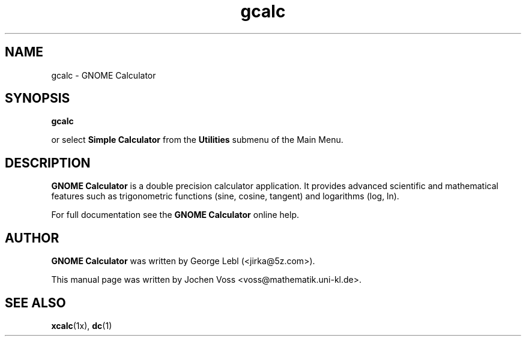.\" gcalc.1 - GNOME Calculator
.\" Copyright 2001  Jochen Voss
.TH gcalc 1 "Apr 7 2001" "gnome-utils 1.4.0"
.SH NAME
gcalc \- GNOME Calculator
.SH SYNOPSIS
.B gcalc
.sp
or select
.B Simple Calculator
from the
.B Utilities
submenu of the Main Menu.
.SH DESCRIPTION
.B GNOME Calculator
is a double precision calculator application.  It provides advanced
scientific and mathematical features such as trigonometric functions
(sine, cosine, tangent) and logarithms (log, ln).

For full documentation see the
.B GNOME Calculator
online help.

.SH AUTHOR
.B GNOME Calculator
was written by George Lebl (<jirka@5z.com>).

This manual page was written by Jochen Voss
<voss@mathematik.uni-kl.de>.

.SH SEE ALSO
.BR xcalc (1x),
.BR dc (1)
